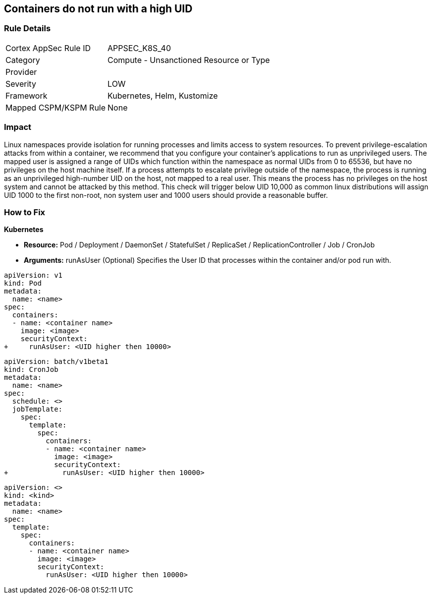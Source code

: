 == Containers do not run with a high UID


=== Rule Details

[cols="1,2"]
|===
|Cortex AppSec Rule ID |APPSEC_K8S_40
|Category |Compute - Unsanctioned Resource or Type
|Provider |
|Severity |LOW
|Framework |Kubernetes, Helm, Kustomize
|Mapped CSPM/KSPM Rule |None
|===


=== Impact
Linux namespaces provide isolation for running processes and limits access to system resources.
To prevent privilege-escalation attacks from within a container, we recommend that you configure your container's applications to run as unprivileged users.
The mapped user is assigned a range of UIDs which function within the namespace as normal UIDs from 0 to 65536, but have no privileges on the host machine itself.
If a process attempts to escalate privilege outside of the namespace, the process is running as an unprivileged high-number UID on the host, not mapped to a real user.
This means the process has no privileges on the host system and cannot be attacked by this method.
This check will trigger below UID 10,000 as common linux distributions will assign UID 1000 to the first non-root, non system user and 1000 users should provide a reasonable buffer.

=== How to Fix


*Kubernetes* 


* *Resource:* Pod / Deployment / DaemonSet / StatefulSet / ReplicaSet / ReplicationController / Job / CronJob
* *Arguments:* runAsUser (Optional)  Specifies the User ID that processes within the container and/or pod run with.


[source,pod]
----
apiVersion: v1
kind: Pod
metadata:
  name: <name>
spec:
  containers:
  - name: <container name>
    image: <image>
    securityContext:
+     runAsUser: <UID higher then 10000>
----

[source,cronjob]
----
apiVersion: batch/v1beta1
kind: CronJob
metadata:
  name: <name>
spec:
  schedule: <>
  jobTemplate:
    spec:
      template:
        spec:
          containers:
          - name: <container name>
            image: <image>
            securityContext:
+             runAsUser: <UID higher then 10000>
----

[source,text]
----
apiVersion: <>
kind: <kind>
metadata:
  name: <name>
spec:
  template:
    spec:
      containers:
      - name: <container name>
        image: <image>
        securityContext:
          runAsUser: <UID higher then 10000>
----
